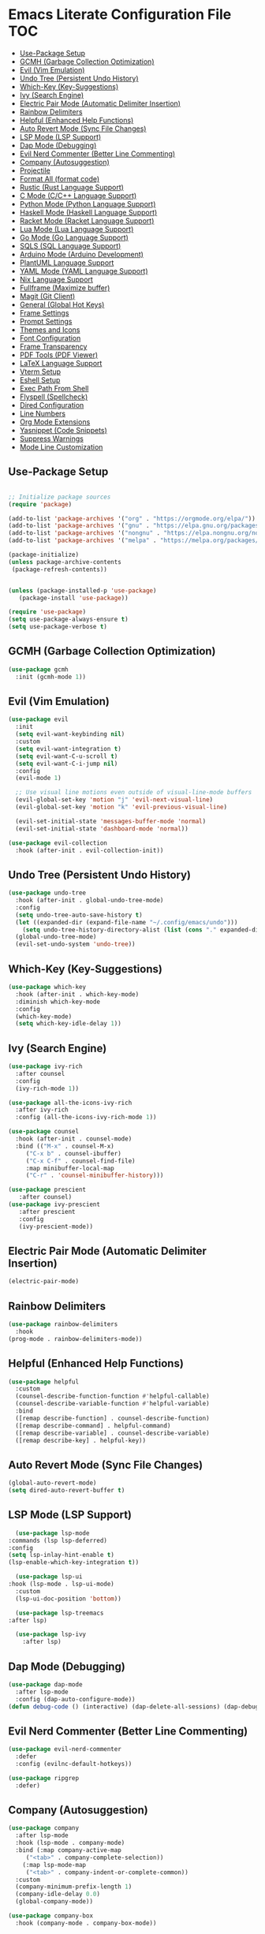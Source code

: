 * Emacs Literate Configuration File :TOC:
  - [[#use-package-setup][Use-Package Setup]]
  - [[#gcmh-garbage-collection-optimization][GCMH (Garbage Collection Optimization)]]
  - [[#evil-vim-emulation][Evil (Vim Emulation)]]
  - [[#undo-tree-persistent-undo-history][Undo Tree (Persistent Undo History)]]
  - [[#which-key-key-suggestions][Which-Key (Key-Suggestions)]]
  - [[#ivy-search-engine][Ivy (Search Engine)]]
  - [[#electric-pair-mode-automatic-delimiter-insertion][Electric Pair Mode (Automatic Delimiter Insertion)]]
  - [[#rainbow-delimiters][Rainbow Delimiters]]
  - [[#helpful-enhanced-help-functions][Helpful (Enhanced Help Functions)]]
  - [[#auto-revert-mode-sync-file-changes][Auto Revert Mode (Sync File Changes)]]
  - [[#lsp-mode-lsp-support][LSP Mode (LSP Support)]]
  - [[#dap-mode-debugging][Dap Mode (Debugging)]]
  - [[#evil-nerd-commenter-better-line-commenting][Evil Nerd Commenter (Better Line Commenting)]]
  - [[#company-autosuggestion][Company (Autosuggestion)]]
  - [[#projectile][Projectile]]
  - [[#format-all-format-code][Format All (format code)]]
  - [[#rustic-rust-language-support][Rustic (Rust Language Support)]]
  - [[#c-mode-cc-language-support][C Mode (C/C++ Language Support)]]
  - [[#python-mode-python-language-support][Python Mode (Python Language Support)]]
  - [[#haskell-mode-haskell-language-support][Haskell Mode (Haskell Language Support)]]
  - [[#racket-mode-racket-language-support][Racket Mode (Racket Language Support)]]
  - [[#lua-mode-lua-language-support][Lua Mode (Lua Language Support)]]
  - [[#go-mode-go-language-support][Go Mode (Go Language Support)]]
  - [[#sqls-sql-language-support][SQLS (SQL Language Support)]]
  - [[#arduino-mode-arduino-development][Arduino Mode (Arduino Development)]]
  - [[#plantuml-language-support][PlantUML Language Support]]
  - [[#yaml-mode-yaml-language-support][YAML Mode (YAML Language Support)]]
  - [[#nix-language-support][Nix Language Support]]
  - [[#fullframe-maximize-buffer][Fullframe (Maximize buffer)]]
  - [[#magit-git-client][Magit (Git Client)]]
  - [[#general-global-hot-keys][General (Global Hot Keys)]]
  - [[#frame-settings][Frame Settings]]
  - [[#prompt-settings][Prompt Settings]]
  - [[#themes-and-icons][Themes and Icons]]
  - [[#font-configuration][Font Configuration]]
  - [[#frame-transparency][Frame Transparency]]
  - [[#pdf-tools-pdf-viewer][PDF Tools (PDF Viewer)]]
  - [[#latex-language-support][LaTeX Language Support]]
  - [[#vterm-setup][Vterm Setup]]
  - [[#eshell-setup][Eshell Setup]]
  - [[#exec-path-from-shell][Exec Path From Shell]]
  - [[#flyspell-spellcheck][Flyspell (Spellcheck)]]
  - [[#dired-configuration][Dired Configuration]]
  - [[#line-numbers][Line Numbers]]
  - [[#org-mode-extensions][Org Mode Extensions]]
  - [[#yasnippet-code-snippets][Yasnippet (Code Snippets)]]
  - [[#suppress-warnings][Suppress Warnings]]
  - [[#mode-line-customization][Mode Line Customization]]

** Use-Package Setup
#+BEGIN_SRC emacs-lisp

  ;; Initialize package sources
  (require 'package)

  (add-to-list 'package-archives '("org" . "https://orgmode.org/elpa/"))
  (add-to-list 'package-archives '("gnu" . "https://elpa.gnu.org/packages/")) ;; installed by default
  (add-to-list 'package-archives '("nongnu" . "https://elpa.nongnu.org/nongnu/")) ;; installed by default from Emacs 28 onwards
  (add-to-list 'package-archives '("melpa" . "https://melpa.org/packages/"))

  (package-initialize)
  (unless package-archive-contents
   (package-refresh-contents))


  (unless (package-installed-p 'use-package)
     (package-install 'use-package))

  (require 'use-package)
  (setq use-package-always-ensure t)
  (setq use-package-verbose t)

#+END_SRC

** GCMH (Garbage Collection Optimization)
#+begin_src emacs-lisp
   (use-package gcmh
     :init (gcmh-mode 1))
#+end_src

** Evil (Vim Emulation)
#+BEGIN_SRC emacs-lisp
  (use-package evil
    :init 
    (setq evil-want-keybinding nil)
    :custom
    (setq evil-want-integration t)
    (setq evil-want-C-u-scroll t)
    (setq evil-want-C-i-jump nil)
    :config
    (evil-mode 1)

    ;; Use visual line motions even outside of visual-line-mode buffers
    (evil-global-set-key 'motion "j" 'evil-next-visual-line)
    (evil-global-set-key 'motion "k" 'evil-previous-visual-line)

    (evil-set-initial-state 'messages-buffer-mode 'normal)
    (evil-set-initial-state 'dashboard-mode 'normal))

  (use-package evil-collection
    :hook (after-init . evil-collection-init))
#+END_SRC

** Undo Tree (Persistent Undo History)
#+begin_src emacs-lisp 
  (use-package undo-tree
    :hook (after-init . global-undo-tree-mode)
    :config
    (setq undo-tree-auto-save-history t)
    (let ((expanded-dir (expand-file-name "~/.config/emacs/undo")))
      (setq undo-tree-history-directory-alist (list (cons "." expanded-dir))))
    (global-undo-tree-mode)
    (evil-set-undo-system 'undo-tree))
#+end_src
** Which-Key (Key-Suggestions)
#+BEGIN_SRC emacs-lisp
  (use-package which-key
    :hook (after-init . which-key-mode)
    :diminish which-key-mode
    :config
    (which-key-mode)
    (setq which-key-idle-delay 1))
#+END_SRC

** Ivy (Search Engine)
#+BEGIN_SRC emacs-lisp
  (use-package ivy-rich
    :after counsel
    :config
    (ivy-rich-mode 1))

  (use-package all-the-icons-ivy-rich
    :after ivy-rich
    :config (all-the-icons-ivy-rich-mode 1))

  (use-package counsel
    :hook (after-init . counsel-mode)
    :bind (("M-x" . counsel-M-x)
	   ("C-x b" . counsel-ibuffer)
	   ("C-x C-f" . counsel-find-file)
	   :map minibuffer-local-map
	   ("C-r" . 'counsel-minibuffer-history)))

  (use-package prescient
     :after counsel)
  (use-package ivy-prescient
     :after prescient
     :config
     (ivy-prescient-mode))

#+END_SRC

** Electric Pair Mode (Automatic Delimiter Insertion)
#+BEGIN_SRC emacs-lisp
  (electric-pair-mode)
#+END_SRC

** Rainbow Delimiters
#+begin_src emacs-lisp
  (use-package rainbow-delimiters
    :hook
  (prog-mode . rainbow-delimiters-mode))
#+END_SRC

** Helpful (Enhanced Help Functions)
#+BEGIN_SRC emacs-lisp
  (use-package helpful
    :custom
    (counsel-describe-function-function #'helpful-callable)
    (counsel-describe-variable-function #'helpful-variable)
    :bind
    ([remap describe-function] . counsel-describe-function)
    ([remap describe-command] . helpful-command)
    ([remap describe-variable] . counsel-describe-variable)
    ([remap describe-key] . helpful-key))
#+END_SRC

** Auto Revert Mode (Sync File Changes)
#+begin_src emacs-lisp
  (global-auto-revert-mode)
  (setq dired-auto-revert-buffer t)
#+end_src

** LSP Mode (LSP Support)
#+BEGIN_SRC emacs-lisp
       (use-package lsp-mode
	 :commands (lsp lsp-deferred)
	 :config
	 (setq lsp-inlay-hint-enable t)
	 (lsp-enable-which-key-integration t))

       (use-package lsp-ui
	 :hook (lsp-mode . lsp-ui-mode)
	   :custom
	   (lsp-ui-doc-position 'bottom))

       (use-package lsp-treemacs
	 :after lsp)

       (use-package lsp-ivy
         :after lsp)
#+END_SRC

** Dap Mode (Debugging)
#+begin_src emacs-lisp
  (use-package dap-mode
    :after lsp-mode
    :config (dap-auto-configure-mode))
  (defun debug-code () (interactive) (dap-delete-all-sessions) (dap-debug-last))
#+end_src

** Evil Nerd Commenter (Better Line Commenting)
#+begin_src emacs-lisp
  (use-package evil-nerd-commenter
    :defer
    :config (evilnc-default-hotkeys))
#+end_src

#+begin_src emacs-lisp
  (use-package ripgrep
    :defer)
#+end_src

** Company (Autosuggestion)
#+BEGIN_SRC emacs-lisp
  (use-package company
    :after lsp-mode
    :hook (lsp-mode . company-mode)
    :bind (:map company-active-map
	   ("<tab>" . company-complete-selection))
	  (:map lsp-mode-map
	   ("<tab>" . company-indent-or-complete-common))
    :custom
    (company-minimum-prefix-length 1)
    (company-idle-delay 0.0)
    (global-company-mode))

  (use-package company-box
    :hook (company-mode . company-box-mode))
#+END_SRC

** Projectile
#+BEGIN_SRC emacs-lisp
  (use-package projectile
    :hook (after-init . projectile-mode)
    :config (projectile-mode)
    :custom ((projectile-completion-system 'ivy)))
  (use-package counsel-projectile
    :after projectile
    :config (counsel-projectile-mode))
#+END_SRC

** Format All (format code)
#+begin_src emacs-lisp 
  (use-package format-all
    :hook
  (prog-mode . format-all-mode)
  (LaTeX-mode . format-all-mode)
    :config
  (setq format-all-formatters '(("python" (yapf)))))
#+end_src

** Rustic (Rust Language Support)
#+BEGIN_SRC emacs-lisp
  (use-package rustic
    :mode ("\\.rs\\'" . rustic-mode)
    :custom
    (setq rustic-analyzer-command '("~/.cargo/bin/rust-analyzer"))
    (setq lsp-rust-analyzer-cargo-watch-command "clippy")
    (setq rustic-rustfmt-args "--edition 2021")
    (setq rustic-cargo-check-exec-command "clippy"))
  (add-hook 'rust-mode-hook (lambda () (require 'dap-cpptools)))
  (add-hook 'rust-mode-hook (lambda () (require 'dap-gdb-lldb)))
  (defun register-rust-dap-profile () (interactive) (dap-register-debug-template "Rust::GDB Run Configuration"
								   (list :type "gdb"
									 :request "launch"
									 :name "GDB::Run"
									 :gdbpath "rust-gdb"
									 :target (concat (file-name-as-directory (projectile-project-root)) (file-name-as-directory "target") (file-name-as-directory "debug") (projectile-project-name))
									 :cwd (concat (file-name-as-directory (projectile-project-root)) (file-name-as-directory "src") ))))
  ; (add-hook 'dap-mode-hook 'register-rust-dap-profile)
#+END_SRC

** C Mode (C/C++ Language Support)
#+begin_src emacs-lisp
  (add-hook 'c-mode-hook 'lsp)
#+end_src
** Python Mode (Python Language Support)
#+begin_src emacs-lisp
  (use-package python-mode
    :mode "\\.py\\'"
    :hook
    (python-mode . lsp)
    :config
    (setq python-shell-interpreter "python3"))
  (add-hook 'python-mode-hook (lambda () (require 'dap-python)))

  (setq dap-python-debugger 'debugpy)
  (use-package pyvenv
    :hook (python-mode . pyvenv-mode)
    :config (pyvenv-mode 1)
    (pyvenv-activate (concat (file-name-directory buffer-file-name) "venv")))
#+end_src

** Haskell Mode (Haskell Language Support)
#+begin_src emacs-lisp
      (use-package lsp-haskell
        :mode ("\\.hs\\'" . haskell-mode))

      ;; Hooks so haskell and literate haskell major modes trigger LSP setup
      (add-hook 'haskell-mode-hook #'lsp)
      (add-hook 'haskell-literate-mode-hook #'lsp)
#+end_src

** Racket Mode (Racket Language Support)
#+begin_src emacs-lisp
     (use-package racket-mode
	  :mode "\\.rkt\\'"
          :hook (racket-mode . lsp))
#+end_src

** Lua Mode (Lua Language Support)
#+begin_src emacs-lisp
  (use-package lua-mode
   :mode "\\.lua\\'")
#+end_src

** Go Mode (Go Language Support)
#+begin_src emacs-lisp
  (use-package go-mode
   :mode  "\\.go\\'"
   :config
   (add-hook 'go-mode-hook #'lsp)
   (add-hook 'go-mode-hook (lambda () (require 'dap-dlv-go)))
  )
#+end_src

** SQLS (SQL Language Support)
#+begin_src emacs-lisp
    (add-hook 'sql-mode-hook 'lsp)
    (setq lsp-sqls-workspace-config-path nil)
    (setq lsp-sqls-connections '(((driver . "postgresql") (dataSourceName . "host=127.0.0.1 port=5432 user=uwu password=uwu dbname=db sslmode=disable"))))
#+end_src

** Arduino Mode (Arduino Development)
#+begin_src emacs-lisp
  (use-package arduino-mode
    :mode "\\.ino\\'"
    :config
    (add-to-list 'lsp-language-id-configuration '(arduino-mode . "arduino"))
    (lsp-register-client (make-lsp-client
		      :new-connection (lsp-stdio-connection '("arduino-language-server" "-cli-config" "/home/uwu/.arduino15/arduino-cli.yaml"))
		      :major-modes '(arduino-mode)
                      :activation-fn (lsp-activate-on "arduino")
		      :server-id 'arduino-language-server))
   )

#+end_src

** PlantUML Language Support
#+begin_src emacs-lisp
    (use-package plantuml-mode
    :mode "\\.plantuml\\'"
    :mode "\\.pu\\'"
      :config
    (setq plantuml-jar-path "/home/gram/Downloads/plantuml-1.2024.0.jar")
    (setq plantuml-default-exec-mode 'jar)
    (add-to-list 'auto-mode-alist '("\\.plantuml\\'" . plantuml-mode))
    (add-to-list 'auto-mode-alist '("\\.pu\\'" . plantuml-mode)))
#+end_src

** YAML Mode (YAML Language Support)
#+begin_src emacs-lisp
  (use-package yaml-mode
    :mode "\\.yaml\\'"
    :mode "\\.yml\\'"
	:config
    (add-to-list 'auto-mode-alist '("\\.yml\\'" . yaml-mode))
    (add-to-list 'auto-mode-alist '("\\.yaml\\'" . yaml-mode)))
#+end_src

** Nix Language Support
#+begin_src emacs-lisp
      (use-package nix-mode
	:mode "\\.nix\\'"
	:config
     (add-hook 'nix-mode-hook #'lsp))
     (use-package direnv
    :hook
  (nix-mode . direnv-mode)
  (lsp-mode . direnv-mode))
#+end_src

** Fullframe (Maximize buffer)
#+begin_src emacs-lisp
  (use-package fullframe
    :after magit
    :config
  (fullframe magit-status magit-mode-quit-window))
#+end_src

** Magit (Git Client)
#+BEGIN_SRC emacs-lisp
    (use-package magit
     :commands (magit-status))
#+END_SRC

** General (Global Hot Keys)
#+BEGIN_SRC emacs-lisp
  (global-set-key (kbd "<escape>") 'keyboard-escape-quit)
  (use-package general
    :config
  (general-create-definer global-definer
    :keymaps 'override
    :states '(insert emacs normal hybrid motion visual operator)
    :prefix "SPC"
    :non-normal-prefix "S-SPC")
  (global-definer
    "."   '(counsel-find-file :which-key "find-file")
    "o"   '(nil :which-key "open")
    "o t" '((lambda () (interactive)
		(evil-window-split) 
		(evil-window-next 0)
		(evil-window-decrease-height 6)
		(if (projectile-project-p)
		    (projectile-run-vterm 1)
		  (vterm))
		) :which-key "vterm")
    "o T" '((lambda () (interactive)
		 (if (projectile-project-p)
		    (projectile-run-vterm 1)
		  (vterm))) :which-key "vterm fullscreen")
    "o e" '(lsp-treemacs-errors-list :which-key "project errors")
    "f"   '(nil :which-key "file")
    "f r" '(counsel-recentf :which-key "recent files")
    "f f" '(lsp-format-buffer :which-key "format buffer")
    "b"   '(nil :which-key "buffer")
    "b p" '(previous-buffer :which-key "previous buffer")
    "b n" '(next-buffer :which-key "next buffer")
    "b i" '(ivy-switch-buffer-other-window :which-key "list buffers")
    "SPC" '(projectile-find-file :which-key "search file")
    "p f" '(counsel-projectile-rg :which-key "search string")
    "p r" '(projectile-replace :which-key "replace string")
    "p R" '(projectile-replace-regexp :which-key "replace regex")
    "w"   '(nil :which-key "window")
    "w w" '(evil-window-next :which-key "next window")
    "w v" '(evil-window-vsplit :which-key "verticle split")
    "w h" '(evil-window-split :which-key "horizontal split")
    "w c" '(evil-window-delete :which-key "close window")
    "g"   '(nil :which-key "magit")
    "g g" '(magit :which-key "magit-status")
    "d e" '(emms-play-dired :which-key "dired play emms")
    "y"   '(ivy-yasnippet :which-key "yasnippet")
    "c d" '(debug-code :which-key "debug code")))
#+END_SRC

** Frame Settings
#+BEGIN_SRC emacs-lisp
   (tool-bar-mode -1)
   (menu-bar-mode -1)
   (setq confirm-kill-processes nil)
   (scroll-bar-mode -1)
   (set-fringe-mode 10)
   (setq global-font-lock-mode t)
   (global-set-key (kbd "<escape>") 'keyboard-escape-quit)
   (setq mouse-autoselect-window t)
  (setq large-file-warning-threshold nil)
  (setq byte-compile-warnings nil)
#+END_SRC

** Prompt Settings
#+begin_src emacs-lisp
  (defalias 'yes-or-no-p 'y-or-n-p)
#+end_src

** Themes and Icons
#+BEGIN_SRC emacs-lisp
  (defun random-doom-theme ()
    "Returns a random doom-theme from a hardcoded list"
    (seq-random-elt
     '(doom-Iosvkem
       doom-horizon
       doom-molokai
       doom-old-hope
       doom-laserwave
       doom-tomorrow-night
       doom-challenger-deep
       doom-monokai-classic
       doom-outrun-electric
       doom-shades-of-purple
       doom-ayu-dark
       doom-dracula)))
  (defun setup-doom-theme ()
    "Setup doom theme."
    (setq doom-themes-enable-bold t)
    (setq doom-themes-enable-italic t)
    (load-theme (random-doom-theme) t)
    )
  (use-package doom-themes
   :after doom-modeline
   :config (setup-doom-theme))
  (use-package all-the-icons
    :defer)
  (use-package nerd-icons
    :defer
    :custom (nerd-icons-font-family "Mononoki Nerd Font"))
  (use-package all-the-icons-dired
    :hook (dired-mode . all-the-icons-dired-mode))
  (add-hook 'dired-mode-hook 'all-the-icons-dired-mode)
#+END_SRC

** Font Configuration
#+BEGIN_SRC emacs-lisp
  (add-to-list 'default-frame-alist '(font . "Mononoki Nerd Font-18" ))
  (set-face-attribute 'default t :font "Mononoki Nerd Font-18" )
#+END_SRC

** Frame Transparency
#+BEGIN_SRC emacs-lisp
  (set-frame-parameter nil 'alpha-background 90)
  (add-to-list 'default-frame-alist '(alpha-background . 90))
#+END_SRC

** PDF Tools (PDF Viewer)
#+begin_src emacs-lisp
    (use-package pdf-tools
    :defer 1
    :config
     (pdf-loader-install)) ; On demand loading, leads to faster startup time
#+end_src

** LaTeX Language Support
#+begin_src emacs-lisp
      (use-package auctex
	:hook
      (LaTeX-mode . visual-line-mode)
      (LaTeX-mode . flyspell-mode)
      (LaTeX-mode . LaTeX-math-mode)
      (LaTeX-mode . turn-on-reftex)
      :config
      (setq TeX-auto-save t)
      (setq TeX-parse-self t)
      (setq-default TeX-master nil)
      (setq reftex-plug-into-AUCTeX t)
      (setq TeX-PDF-mode t)
     (setq TeX-view-program-selection '((output-pdf "PDF Tools"))
	TeX-view-program-list '(("PDF Tools" TeX-pdf-tools-sync-view))
	TeX-source-correlate-start-server t) 
     (setq shell-escape-mode "-shell-escape")
     )
     (use-package lsp-latex
      :hook (tex-mode . lsp)
      (latex-mode . lsp))
#+end_src

** Vterm Setup
#+BEGIN_SRC emacs-lisp
  (use-package vterm
    :commands (vterm)
    :custom
  (setq vterm-shell "/usr/bin/fish")
  (evil-set-initial-state 'vterm-mode 'insert))
  
#+END_SRC

** Eshell Setup
#+begin_src emacs-lisp
  (use-package esh-autosuggest
    :after eshell
    :hook (eshell-mode . esh-autosuggest-mode))
  (use-package eshell-syntax-highlighting
    :after eshell
    :config
    (eshell-syntax-highlighting-global-mode +1))
  (use-package eshell-git-prompt
    :after eshell
    :config
    (eshell-git-prompt-use-theme 'powerline)
  (setq ivy-do-completion-in-region t)) ; this is the default

  (defun setup-eshell-ivy-completion ()
    (define-key eshell-mode-map [remap eshell-pcomplete] 'completion-at-point)
    ;; only if you want to use the minibuffer for completions instead of the
    ;; in-buffer interface
    (setq-local ivy-display-functions-alist
		(remq (assoc 'ivy-completion-in-region ivy-display-functions-alist)
		      ivy-display-functions-alist)))

  (add-hook 'eshell-mode-hook #'setup-eshell-ivy-completion)
  (setq eshell-banner-message "")
#+end_src

** Exec Path From Shell 
Ensures that the user path is the same as the `exec-path` variable at startup.
#+BEGIN_SRC emacs-lisp
  (use-package exec-path-from-shell
    :hook
  (after-init . exec-path-from-shell-initialize))
#+END_SRC

** Flyspell (Spellcheck)
#+BEGIN_SRC emacs-lisp
  (add-hook 'text-mode-hook 'flyspell-mode)
  (add-hook 'prog-mode-hook 'flyspell-prog-mode)
  (add-hook 'after-save-hook 'flyspell-buffer)
  (add-hook 'flyspell-mode-hook #'(lambda () (evil-define-key 'normal flyspell-mode-map (kbd ";") 'flyspell-correct-wrapper)))
  (setq flyspell-issue-message-flag nil)
  (use-package flyspell-correct-ivy
   :after flyspell)
  (use-package auto-dictionary
   :hook flyspell)
#+END_SRC

** Dired Configuration
#+BEGIN_SRC emacs-lisp
  (setq dired-listing-switches "-Al --group-directories-first")
  (add-hook 'dired-mode-hook 'dired-sort-toggle-or-edit)
  (setq dired-dwim-target t)
  (evil-define-key 'normal dired-mode-map
    (kbd "h") 'dired-up-directory
    (kbd "l") 'dired-find-file)
#+END_SRC

** Line Numbers
#+BEGIN_SRC emacs-lisp
  (global-display-line-numbers-mode)
  (column-number-mode)
  (dolist (mode '(org-mode-hook
		    term-mode-hook
		    vterm-mode-hook
		    shell-mode-hook
		    treemacs-mode-hook
		    eshell-mode-hook
		    pdf-view-mode))
    (add-hook mode (lambda() (display-line-numbers-mode 0))))
  (add-hook 'pdf-view-mode-hook (lambda() (display-line-numbers-mode 0)))
#+END_SRC

** Org Mode Extensions
#+BEGIN_SRC emacs-lisp
    (use-package org
     :mode 
     ("\\.org\\'" . org-mode))
    (use-package toc-org
    :hook
    (org-mode . toc-org-mode))
    (use-package org-bullets
      :hook (after-init . org-bullets-mode)
      :config
    (doom-themes-org-config)
    (org-bullets-mode 1))
#+END_SRC

** Yasnippet (Code Snippets)
#+BEGIN_SRC emacs-lisp
    (use-package yasnippet
      :defer 1
      :config (yas-global-mode 1))
    (use-package yasnippet-snippets
      :after yasnippet)
    (use-package ivy-yasnippet
      :after yasnippet-snippets)
#+END_SRC

** Suppress Warnings
#+begin_src emacs-lisp
  (setq warning-minimum-level-level ":error")
#+end_src

** Mode Line Customization
#+begin_src emacs-lisp
  (use-package doom-modeline
    :hook (after-init . doom-modeline-mode))
#+end_src

#+begin_src emacs-lisp
  (use-package bluetooth
     :commands (bluetooth-list-devices))
#+end_src

#+begin_src emacs-lisp
 (message "Init Time: %s with %d garbage collections." (float-time (time-subtract after-init-time before-init-time)) gcs-done)
#+end_src
